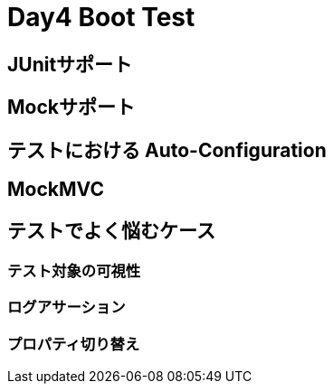 = Day4 Boot Test

== JUnitサポート

== Mockサポート

== テストにおける Auto-Configuration

== MockMVC

== テストでよく悩むケース

=== テスト対象の可視性

=== ログアサーション

=== プロパティ切り替え
